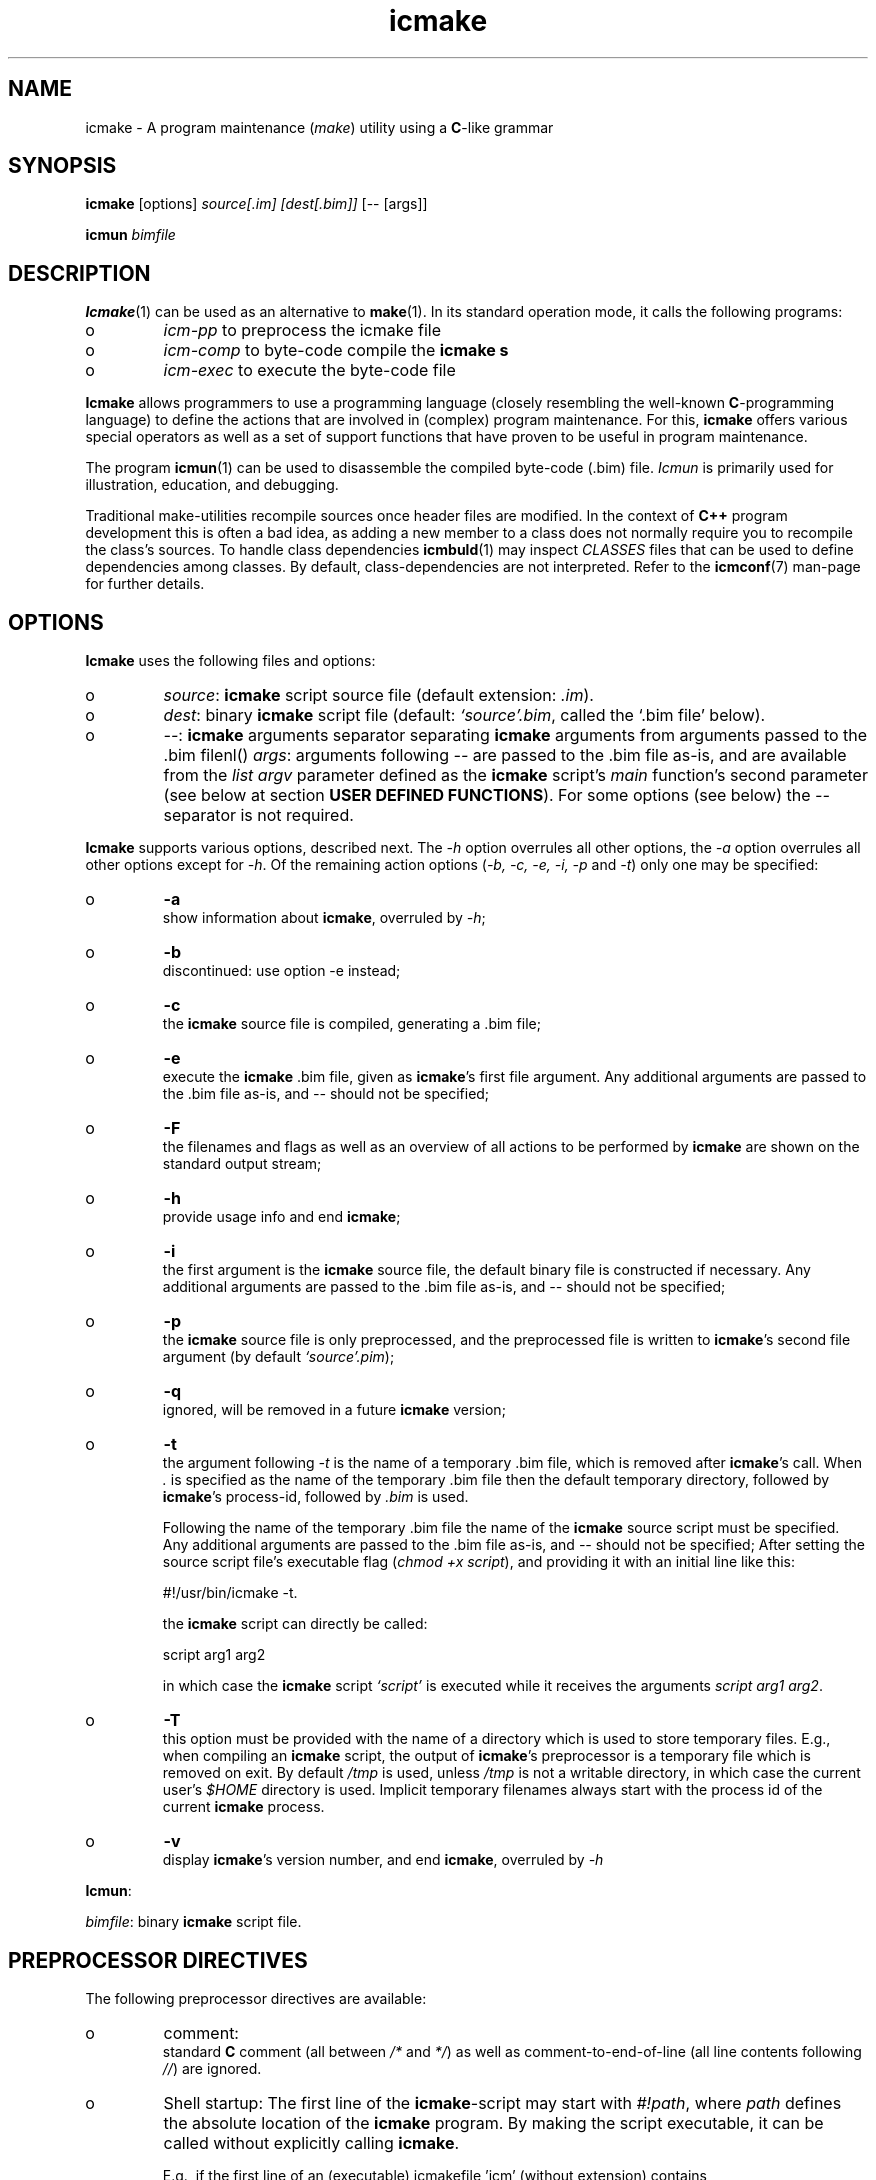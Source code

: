 .TH "icmake" "1" "1992\-2016" "icmake\&.8\&.01\&.00\&.tar\&.gz" "A program maintenance utility"

.PP 
.SH "NAME"
icmake \- A program maintenance (\fImake\fP) utility using a
\fBC\fP\-like grammar
.PP 
.SH "SYNOPSIS"
\fBicmake\fP [options] \fIsource[\&.im] [dest[\&.bim]]\fP [\-\- [args]]
.PP 
\fBicmun\fP \fIbimfile\fP
.PP 
.SH "DESCRIPTION"

.PP 
\fBIcmake\fP(1) can be used as an alternative to \fBmake\fP(1)\&. In its standard
operation mode, it calls the following programs:
.IP o 
\fIicm\-pp\fP  to preprocess the icmake file 
.IP o 
\fIicm\-comp\fP   to byte\-code compile the \fBicmake\fP  \fBs\fP
.IP o 
\fIicm\-exec\fP   to execute the byte\-code file

.PP 
\fBIcmake\fP allows programmers to use a programming language (closely resembling
the well\-known \fBC\fP\-programming language) to define the actions that are
involved in (complex) program maintenance\&. For this, \fBicmake\fP offers various
special operators as well as a set of support functions that have proven to be
useful in program maintenance\&.
.PP 
The program \fBicmun\fP(1) can be used to disassemble the compiled byte\-code
(\&.bim) file\&. \fIIcmun\fP is primarily used for illustration, education, and
debugging\&.
.PP 
Traditional make\-utilities recompile sources once header files are
modified\&. In the context of \fBC++\fP program development this is often a bad
idea, as adding a new member to a class does not normally require you to
recompile the class\(cq\&s sources\&. To handle class dependencies \fBicmbuld\fP(1) may
inspect \fICLASSES\fP files that can be used to define dependencies among
classes\&. By default, class\-dependencies are not interpreted\&. Refer to the
\fBicmconf\fP(7) man\-page for further details\&.
.PP 
.SH "OPTIONS"

.PP 
\fBIcmake\fP uses the following files and options:
.PP 
.IP o 
\fIsource\fP: \fBicmake\fP script source file (default extension: \fI\&.im\fP)\&.
.IP o 
\fIdest\fP:  binary \fBicmake\fP script file (default:  \fI`source\(cq\&\&.bim\fP, called
the `\&.bim file\(cq\& below)\&.
.IP o 
\fI\-\-\fP:  \fBicmake\fP arguments separator separating \fBicmake\fP arguments from 
arguments passed to the \&.bim filenl()
\fIargs\fP: arguments following \fI\-\-\fP are passed to the \&.bim file
as\-is, and are available from the \fIlist argv\fP parameter defined
as the \fBicmake\fP script\(cq\&s \fImain\fP function\(cq\&s second parameter (see
below at section \fBUSER DEFINED FUNCTIONS\fP)\&. For some options
(see below) the \fI\-\-\fP separator is not required\&.

.PP 
\fBIcmake\fP supports various options, described next\&. The \fI\-h\fP option
overrules all other options, the \fI\-a\fP option overrules all other options
except for \fI\-h\fP\&. Of the remaining action options (\fI\-b, \-c, \-e, \-i, \-p\fP and
\fI\-t\fP) only one may be specified:
.IP o 
\fB\-a\fP  
.br 
show information about \fBicmake\fP, overruled by \fI\-h\fP;
.IP o 
\fB\-b\fP  
.br 
discontinued: use option \-e instead;
.IP o 
\fB\-c\fP  
.br 
the \fBicmake\fP source file is compiled, generating a \&.bim file;
.IP o 
\fB\-e\fP  
.br 
execute the \fBicmake\fP \&.bim file, given as \fBicmake\fP\(cq\&s first file
argument\&. Any additional arguments are passed to the \&.bim file as\-is,
and \fI\-\-\fP should not be specified; 
.IP o 
\fB\-F\fP  
.br 
the filenames and flags as well as an overview of all actions to
be performed by \fBicmake\fP are shown on the standard output stream;
.IP o 
\fB\-h\fP  
.br 
provide usage info and end \fBicmake\fP;
.IP o 
\fB\-i\fP  
.br 
the first argument is the \fBicmake\fP source file, the default binary
file is constructed if necessary\&. Any additional arguments are passed
to the \&.bim file as\-is, and \fI\-\-\fP should not be specified;
.IP o 
\fB\-p\fP  
.br 
the \fBicmake\fP source file is only preprocessed, and the preprocessed
file is written to \fBicmake\fP\(cq\&s second
file argument (by default \fI`source\(cq\&\&.pim\fP);
.IP o 
\fB\-q\fP  
.br 
ignored, will be removed in a future \fBicmake\fP version;
.IP o 
\fB\-t\fP  
.br 
the argument following \fI\-t\fP is the name of a temporary \&.bim
file, which is removed after \fBicmake\fP\(cq\&s call\&. When \fI\&.\fP is specified as
the name of the temporary \&.bim file then the default temporary
directory, followed by \fBicmake\fP\(cq\&s process\-id, followed by \fI\&.bim\fP is
used\&.
.IP 
Following the name of the temporary \&.bim file the name of the \fBicmake\fP
source script must be specified\&. Any additional arguments are passed
to the \&.bim file as\-is, and \fI\-\-\fP should not be specified; After
setting the source script file\(cq\&s executable flag (\fIchmod +x
script\fP), and providing it with an initial line like this: 
.nf 

    #!/usr/bin/icmake \-t\&.
            
.fi 
the \fBicmake\fP script can directly be called:
.nf 

    script arg1 arg2 
            
.fi 
in which case the \fBicmake\fP script \fI`script\(cq\&\fP is executed while it
receives the arguments \fIscript arg1 arg2\fP\&.
.IP 
.IP o 
\fB\-T\fP  
.br 
this option must be provided with the name of a directory which
is used to store temporary files\&. E\&.g\&., when compiling an \fBicmake\fP
script, the output of \fBicmake\fP\(cq\&s preprocessor is a temporary file which
is removed on exit\&. By default \fI/tmp\fP is used, unless \fI/tmp\fP is
not a writable directory, in which case the current user\(cq\&s \fI$HOME\fP
directory is used\&. Implicit temporary filenames always start with the
process id of the current \fBicmake\fP process\&.
.IP o 
\fB\-v\fP  
.br 
display \fBicmake\fP\(cq\&s version number, and end \fBicmake\fP, 
overruled by \fI\-h\fP

.PP 
\fBIcmun\fP:
.PP 
\fIbimfile\fP:  binary \fBicmake\fP script file\&.
.PP 
.SH "PREPROCESSOR DIRECTIVES"

.PP 
The following preprocessor directives are available:
.IP o 
comment:
.br 
standard \fBC\fP comment (all between \fI/*\fP and \fI*/\fP) as well as
comment\-to\-end\-of\-line (all line contents following \fI//\fP) are
ignored\&.
.IP 
.IP o 
Shell startup: The first line of the \fBicmake\fP\-script may start with
\fI#!path\fP, where \fIpath\fP defines the absolute location of the \fBicmake\fP
program\&. By making the script executable, it can be called without
explicitly calling \fBicmake\fP\&.  
.IP 
E\&.g\&., if the first line of an (executable) icmakefile \(cq\&icm\(cq\&
(without extension) contains
.nf 

            #!/usr/bin/icmake \-i
        
.fi 
then \fIicm\fP may be issued as a command, thus executing
.nf 

            /usr/bin/icmake \-i icm \&.\&.\&.
        
.fi 
Alternatively, 
.nf 

            #!/usr/bin/icmake \-t /tmp/icm
        
.fi 
may be used, resulting in the execution of
.nf 

            #!/usr/bin/icmake \-t /tmp/icm icm \&.\&.\&.
        
.fi 
In this case the binary file is removed on exit\&.
.IP 
.IP o 
\fI#include \(dq\&filename\(dq\&\fP
.br 
The file \fIfilename\fP is included at the location of the directive
.IP 
.IP o 
\fI#include <filename>\fP
.br 
The file \fIfilename\fP is included at the location of the \fI#include\fP
directive; \fIfilename\fP is searched in the colon\-separated directories
specified by the \fIIM\fP environment variable\&. The first occurrence of
\fIfilename\fP in the directories specified by the \fIIM\fP environment
variable is used\&.
.IP 
.IP o 
\fI#define identifier [definition]\fP
.br 
The text \fIidentifier\fP will be replaced by \fIdefinition\fP\&. The
definition may contain references to already defined identifiers,
using the \fI${identifier}\fP format\&. If the \fI${identifier}\fP hasn\(cq\&t
been defined (yet), the text \fI${identifier}\fP is literally kept\&. To
prevent infinite recursion at most 100 \fI${identifier}\fP replacements
are allowed\&.
.IP 
Definitions continue at the next line if the last character on a line
is a backslash (\fI\e\fP)\&.  (which is not included in the
definition)\&. The preprocessor concatenates double\-quuted strings, and
double quoted strings may not span multiple lines\&. Multiple blanks
(outside of double quoted strings) in definitions are contracted to a
single blank space\&.
.IP 
The definition following the \fI#define\(cq\&s\fP identifier is optional\&. If
omitted, the macro is defined, so it can be used in \fI#if(n)def\fP
directives (see below), but they are not replaced by any text in
\fBicmake\fP code statements\&.
.IP 
.IP o 
\fI#ifdef identifier\fP
.br 
If the \fIidentifier\fP macro was defined the next block of code (until a
matching \fI#else\fP or \fI#endif\fP directive was read) is
byte\-compiled\&. Otherwise, the block of code is ignored\&.
.IP 
.IP o 
\fI#ifndef identifier\fP
.br 
If the \fIidentifier\fP macro was \fInot\fP defined the next block of code
(until a matching \fI#else\fP or \fI#endif\fP directive was detected) is
byte\-compiled\&. Otherwise, the block of code is ignored\&.
.IP 
.IP o 
\fI#else\fP
.br 
Terminates a \fI#ifdef\fP and \fI#ifndef\fP directive, reversing the
acceptance decision about the following code\&. Only one \fI#else\fP
directive can be associated with \fI#if(n)def\fP directives\&.
.IP 
.IP o 
\fI#endif\fP
.br 
Terminates the preprocessor block starting at the matching 
\fI#ifdef\fP, \fI#ifndef\fP or \fI#else\fP directive\&. The \fI#endif\fP
directory and its matching \fI#if(n)def\fP directive must be specified
in the same file\&.
.IP 
.IP o 
\fI#undef identifier\fP 
.br 
Remove \fIidentifier\fP from the set of defined symbols\&. This does not
affect the specification of any previously defined symbols in which
\fIidentifier\(cq\&s\fP definition has been used\&. If \fIidentifier\fP hasn\(cq\&t
been defined a warning is issued\&.

.PP 
.SH "DATA TYPES"

.PP 
\fBIcmake\fP supports these data types:
.IP o 
\fIASCII character constants\fP
.br 
ASCII character constants consist of one character, surrounded by
single or double quotes\&. Single characters (e\&.g\&., \fI\(cq\&a\(cq\&\fP) represent
the character itself\&. Standard escape sequences (e\&.g\&., \fI\(cq\&\en\(cq\&\fP) are
supported and represent their standard converted value (e\&.g\&., \fI\(cq\&\en\(cq\&\fP
represents ascii value 10 (decimal))\&. Non\-standard escape sequences
(e\&.g\&., \fI\(cq\&\ex\(cq\&\fP) represent the ascii character following the escape
character (so \fI\(cq\&\ex\(cq\&\fP equals \fI\(cq\&x\(cq\&\fP)\&. Escape sequences consisting of
three octal digits represent the ascii character corresponding to the
octal value modulo 256 (e\&.g\&., \fI\(cq\&\e123\(cq\&\fP)\&. Escape sequences consisting
of an x followed by two hexadecimal digits represent the ascii
character corresponding to the hexadecimal value (e\&.g\&., \fI\(cq\&\exa4\(cq\&\fP)\&.
.IP 
.IP o 
\fIint\fP
.br 
Integral values, ranging from \fI\-0x8000\fP through \fI0x7fff\fP\&. \fIint\fP
constants may be specified as decimal numbers (starting with digits 1
through 9), octal numbers (starting with 0, followed by one or more
octal digits) hexadecimal numbers (starting with 0x, followed by one
or more hexadecimal digits) or as \fIASCII\fP character constants\&.
.IP 
.IP o 
\fIstring\fP
.br 
Text variables\&. String constants are delimited by double
quotes\&. Multiple string constants may be concatenated, but a single
string constant may not span multiple lines\&. String constants
separated by white space only (i\&.e\&., blanks, newlines, comment) are
concatenated and represent one single string constant\&. To indicate an
end\-of\-line in a string constant use the \fI\en\fP escape sequence\&.
.IP 
ASCII character constants surrounded by double quotes can also be used
in arithmetic expressions if one of the operands is an \fIint\fP\&. The
single character string constant \fImust\fP be a constant, and cannot be
a \fIstring\fP variable\&.
.IP 
Likewise, ASCII character constants surrounded by single quotes may be
used in situations where a string operand is expected\&.
.IP 
.IP o 
\fIlist\fP
.br 
A data structure containing a series of individually accessible
\fIstring\fP values\&. When a list contains elements, its first element is
indicated by index 0\&.
.IP 
.IP o 
\fIvoid\fP
.br 
Used with function definitions to indicate that the function does not
return a value\&.

.PP 
Variables can be defined at the global level as well as at any local level
inside functions\&. When defined inside functions, the standard \fBC\fP scoping
and visibility rules apply\&. E\&.g\&., local variables can only be used in their
own or in more deeply nested blocks, their visibility is masked in more deeply
nested blocks by defining an identically named variable inside those more
deeply nested blocks\&. Variables are strongly typed, and cannot have
type \fIvoid\fP\&.
.PP 
Variables may be initialized when they are defined\&. Initializations are
expressions, that can use pre\- or user\-defined functions, constant values, and
values of variables that are visible at the point of definition\&.
.PP 
.SH "PREDEFINED CONSTANTS"

.PP 
The following constants are predefined by \fBicmake\fP\&. All are constant \fIint\fP 
values:
.TS 
 tab(~);






















---
lll
---
lll
lll
lll
lll
---
lll
lll
---
lll
lll
---
lll
lll
lll
lll
lll
lll
---
c.
symbol~value~intended for
O_ALL~8~makelist
O_DIR~2~makelist
O_FILE~1~makelist
O_SUBDIR~4~makelist
OFF~0~echo
ON~1~echo
P_CHECK~0~system calls
P_NOCHECK~1~system calls
S_IEXEC~32~stat
S_IFCHR~1~stat
S_IFDIR~2~stat        
S_IFREG~4~stat
S_IREAD~8~stat        
S_IWRITE~16~stat

.TE 

.PP 
The following constants are architecture dependent:
.TS 
 tab(~);












--
ll
--
ll
ll
ll
ll
ll
ll
ll
--
c.
symbol~1 when defined on the platform, otherwise 0
unix~Unix, usually with GNU\(cq\&s gcc compiler
UNIX~may alternatively be available
linux~x86 running Linux (usually with gcc)
LINUX~may alternatively be available
M_SYSV, M_UNIX~x86 running SCO/Unix
_POSIX~_SOURCE   Unix with Posix compliant compiler
__hpux~HP\-UX, with the native HP compiler

.TE 

.PP 
.SH "OPERATORS"

.PP 
\fBint\-typed operand(s):\fP
.PP 
All \fBC\fP operators are available (except for pointer operators, as \fBicmake\fP
does not support pointers)\&. They operate like their \fBC\fP\-programming language
counterparts\&.
.PP 
\fBstring\-typed operand(s):\fP
.PP 
For \fIstring\fP type variables and/or constants the following
operators are available (\fIa\fP and \fIb\fP represent \fIstring\fP variables or
constants): 
.PP 
.IP o 
\fIa + b\fP: returns a new \fIstring\fP value containing the concatenation of
\fIstring\fP values \fIa\fP and \fIb\fP\&. Note that \fIstring\fP constants may be
directly concatetated (without using the \fI+\fP operator), e\&.g\&., the following
two lines both define the string \fI\(dq\&hello world\(dq\&\fP:
.nf 

\(dq\&hello \(dq\&   \(dq\&world\(dq\&
\(dq\&hello \(dq\& + \(dq\&world\(dq\&
        
.fi 

.IP 
.IP o 
\fIa += b\fP: \fIa\fP must be a  \fIstring\fP variable, to which the \fIstring\fP
variable or value \fIb\fP is appended\&.
.IP 
.IP o 
string comparisons: operators \fI== != <= >= < > !=\fP and \fI==\fP may
be applied to \fIstring\fP values or variables, returning 1 if the comparison
succeeds, otherwise 0\&. Comparison is case sensitively, and follows the
ordering or characters as defined in the \fIASCII\fP character set\&.
.IP 
.IP o 
\fI!a\fP: the boolean \fI!\fP (not) operator returns 1 if the \fIstring a\fP is
empty, otherwise 0 is returned\&.
.IP 
.IP o 
\fIa younger b, a newer b\fP: returns 1 if file \fIa\fP is more recent than
file \fIb\fP\&. E\&.g\&., \fI\(dq\&source\&.cc\(dq\& newer \(dq\&source\&.o\(dq\&\fP\&. The files \fIa\fP and \fIb\fP
do not have to exist: if both don\(cq\&t exist 0 is returned; if \fIb\fP doesn\(cq\&t
exist, 1 is returned; if \fIa\fP doesn\(cq\&t exist 0 is returned; if they are
equally old 0 is returned\&. (the \fIexists()\fP predefined function (see below,
section \fBPREDEFINED FUNCTIONS\fP) can be used to test explicity whether a file
exists)\&.
.IP 
.IP o 
\fIa older b\fP: turns 1 if file \fIa\fP is older than file \fIb\fP\&. E\&.g\&.,
\fI\(dq\&libprog\&.a\(dq\& older \(dq\&source\&.o\(dq\&\fP\&. The files \fIa\fP and \fIb\fP do not have to
exist: if both don\(cq\&t exist 0 is returned; if \fIa\fP doesn\(cq\&t exist, 1 is
returned; if \fIb\fP doesn\(cq\&t exist 0 is returned; if they are equally old 0 is
returned\&.
.IP 
.IP o 
\fI[]\fP: the index operator retrieves a character from a string variable
or constant: it returns a string as an \fIrvalue\fP\&. Therefore, the following
statement compiles OK:
.nf 

    // assume str1 and str2 are strings
str1 = str2[3];
        
.fi 
but the following statement won\(cq\&t compile:
.nf 

str2[3] = \(dq\&a\(dq\&; 
        
.fi 

.IP 
An empty string is returned if an invalid index value is provided\&.
.IP 
.IP o 
The `backtick` operator (\fI`string cmd`\fP)
.br 
A string placed between two backticks is executed by the \fIpopen\fP(3)
function\&. The standard output gererated by the command that is stored
in the string argument is returned as a list\&. An empty list indicates
that the command could not be executed\&. A command that could be
executed but did not produce any output returns a list containing one
empty element\&. The command\(cq\&s standard error stream output is not
collected by the backtick operator\&. However, standard shell
redirection could be used to collect the standard error stream\(cq\&s
output\&. Example:
.nf 

printf(`\(dq\&ls\(dq\&`);     // prints the elements in 
                    // the current directory
            
.fi 
The predefined function \fIeval(string cmd)\fP behaves exactly like the
backtick operator: they are synonyms\&.

.PP 
\fBlist\-typed operand(s):\fP
.PP 
For \fIlist\fP type variables and/or values the following
operators are available:
.IP o 
\fIa + b\fP: returns a new \fIlist\fP value containing the concatenation of
\fIlist\fP values \fIa\fP and \fIb\fP\&. This is \fInot\fP a set operation: if an
element appears both in \fIa\fP and in \fIb\fP, they will appear twice in the
resulting list (set\-addition is provided by the built\-in function
\fIlistunion\fP)\&.
.IP 
.IP o 
\fIa \- b\fP: returns a new \fIlist\fP value containing the elements in \fIa\fP
that are not present in \fIb\fP\&. This \fIis\fP a set\-difference operation: the
returned list contains all elements in \fIa\fP that are not elements of \fIb\fP\&.
.IP 
.IP o 
\fIa += b\fP: elements in \fIb\fP are added to the elements in \fIa\fP, which 
must be a  \fIlist\fP variable\&.  This is \fInot\fP a set operation\&.
.IP 
.IP o 
\fIa \-= b\fP: elements in \fIb\fP are removed from the elements in \fIa\fP,
which must be a \fIlist\fP variable\&.  This \fIis\fP a set operation: all elements
of \fIa\fP that are found in \fIb\fP are removed from \fIa\fP\&.
.IP 
.IP o 
list equality comparisons: operators \fI!=\fP and \fI==\fP may be applied
to \fIlist\fP values or variables\&. Operator \fI==\fP returns 1 if both lists have
element\-by\-element identical elements, otherwise 0 is returned\&. Operator
\fI!=\fP reverses the result of \fI==\fP\&.
.IP 
.IP o 
\fI!a\fP: the boolean \fI!\fP operator returns 1 if the \fIlist a\fP is
empty, otherwise 0 is returned\&.
.IP 
.IP o 
\fI[]\fP: the index operator retrieves a list element from a list variable:
it returns a string as an \fIrvalue\fP\&. Therefore, the following statement
compiles OK:
.nf 

    // assume lst is a list, str is a string
str = lst[3];
        
.fi 
but the following statement won\(cq\&t compile:
.nf 

lst[3] = str;
        
.fi 
An empty string is returned if an invalid index value is provided\&.

.PP 
\fBCasting:\fP
.PP 
Type\-casts may be performed using the standard \fBC\fP cast\-operator to
cast:
.IP o 
Strings to ints and vice versa (\fI(int)\(dq\&123\(dq\&, (string)55\fP)
.IP o 
Strings to lists (\fIlist lst = (list)\(dq\&hello\(dq\&\fP)

.PP 
.SH "FLOW CONTROL"

.PP 
\fBIcmake\fP offers the following subset of \fBC\fP\(cq\&s statements\&. They can be
used as in the \fBC\fP programming language\&.
.IP o 
\fIexpression ;\fP
.br 
The plain expression statement;
.IP 
.IP o 
The compound statement 
.br 
Variables of any type may be defined and initialized anywhere inside
any compound statement\&. The \fIvisibility\fP of a variable starts at its
point of definition\&.
.IP 
.IP o 
\fIif (condition) statement\fP
.br 
Inside the condition a variable may be defined and initialized\&. E\&.g,
.nf 

    if (string str = getText())
        process(str);
            
.fi 
In this example, \fIprocess\fP is not called if \fIgetText()\fP returns an
empty string\&. The variable \fIstr\fP does not exist either before or
after the \fIif\fP statement\&.
.IP 
.IP o 
\fIif (condition) statement else statement\fP
.br 
As with the previous statement, inside the condition a variable may be
defined and initialized\&. 
.IP 
.IP o 
\fIfor (init; condition; increment) statement\fP
.br 
Variables (of a single type) may be initialized (and optionally be
defined) in the \fIinit\fP section\&. The \fIinit\fP, \fIcondition\fP and
\fIincrement\fP sections may remain empty\&. The empty condition section
is interpreted as `always \fItrue\fP\(cq\&\&.
.IP 
.IP o 
\fIwhile (condition) statement\fP
.br 
Inside the condition a variable may be defined and initialized\&.
.br 
A complementary  \fIdo \&.\&.\&. while()\fP statement is not available\&. Note
that defining a variable, using an initialization expression means
that the intialization expressing is executed at each iteration of the
\fIwhile\fP statement\&. So the following statement will never end, and
will display a never ending stream of values 10:
.nf 

while (int x = 10)
    printf(x\-\-, \(dq\&\en\(dq\&);
        
.fi 

.IP 
.IP o 
\fIreturn;\fP, and \fIreturn expression;\fP
.br 
Plain \fIreturn\fP statements can be used in \fIvoid\fP functions,
and \fIreturn expression\fP statements are used in other type of 
functions\&. The function \fImain\fP has return type \fIvoid\fP and so in
\fImain\fP only plain \fIreturn\fP statements can be used\&. 
By default an \fBicmake\fP script\(cq\&s exit value equals 0\&. Use the built\-in
function \fIexit\fP (see below) to specify any other exit value\&. 
.IP 
\fBBe advised: \fP the behavior of non\-void functions not returning
values is undefined\&.
.IP 
.IP o 
\fIbreak\fP
.br 
Leaves \fIfor\fP and \fIwhile\fP statements, overruling the statement\(cq\&s
condition\&.
.IP 
.IP o 
\fIcontinue\fP
.br 
Continues with the next iteration of a \fIfor\fP or \fIwhile\fP
statement\&.
.IP 
.IP o 
\fIexit(expression)\fP
.br 
Ends the execution of an \fBicmake\fP\-script\&. The \fIexpression\fP must
evaluate to an \fIint\fP value, which becomes the script\(cq\&s exit value\&.

.PP 
.SH "PREDEFINED FUNCTIONS"

.PP 
\fBIcmake\fP offers the following predefined functions, which can be used
anywhere in \fBicmake\fP scripts\&. The following overview is ordered alphabetically
by function name\&.
.PP 
.IP o 
\fIvoid arghead(string h)\fP
.br 
Helper function of \fIexec()\fP (see also below at \fIexec()\fP):
defines the `argument head\(cq\&, to be used with \fIexec()\fP\&. By default,
the `argument head\(cq\& is an empty string\&.
.IP 
.IP o 
\fIvoid argtail (string t)\fP
.br 
Helper function of \fIexec()\fP (see also below at \fIexec()\fP): defines
the `argument tail\(cq\&, to be used with \fIexec()\fP\&. By default, the
`argument tail\(cq\& is an empty string\&.
.IP 
.IP o 
\fIint ascii(string s)\fP
.br 
Returns the first character of \fIs\fP as an int; e\&.g\&.,
\fIascii(\(dq\&A\(dq\&)\fP returns 65;
.IP 
.IP o 
\fIstring ascii(int i)\fP
.br 
Returns \fIi\fP as a string, e\&.g\&., \fIascii(65)\fP returns the string
\fI\(dq\&A\(dq\&\fP;
.IP 
.IP o 
\fIstring change_base(string file, string newbase)\fP
.br 
Changes the basename of \fIfile\fP, returns the changed name\&. E\&.g, 
\fIchange_base(\(dq\&/path/demo\&.im\(dq\&, \(dq\&out\(dq\&)\fP returns \fI\(dq\&/path/out\&.im\(dq\&\fP;
.IP 
.IP o 
\fIstring change_ext(string file, string newext)\fP
.br 
Changes the extension of \fIfile\fP, returns the changed name\&. E\&.g, 
\fIrss_changeExt(\(dq\&source\&.cc\(dq\&, \(dq\&o\(dq\&)\fP returns \fI\(dq\&source\&.o\(dq\&\fP;
.IP 
.IP o 
\fIstring change_path(string file, string newpath)\fP
.br 
Changes the path specification of \fIfile\fP, returns the changed name\&.
E\&.g, \fIchange_path(\(dq\&tmp/binary\(dq\&, \(dq\&/usr/bin\(dq\&)\fP returns 
\fI\(dq\&/usr/bin/binary\(dq\&\fP\&. Note that the \fI/\fP\-separator is inserted if
required\&. 
.IP 
.IP o 
\fIstring chdir(string newdir)\fP
.br 
Changes the script\(cq\&s working directory, returns the previous dir as an
absolute path\&.
.IP 
Use \fIchdir(\(dq\&\&.\(dq\&)\fP to obtain the current working directory,
\fIchdir(\(dq\&\(dq\&)\fP may be used to obtain the startup working directory
(this functionality was broken in releases before than 7\&.00, but is
now operational)\&. The function terminates the \fBicmake\fP\-script if the
specified \fInewdir\fP does not exist\&.
.IP 
.IP o 
\fIstring chdir(int checking, string newdir)\fP
.br 
Same functionality as the previous function, but by specifying
\fIchecking\fP as \fIP_NOCHECK\fP\&. the function won\(cq\&t terminate the
script\&. Rather, it will return the script\(cq\&s current working directory\&.
.IP 
.IP o 
\fIcmdhead(string h)\fP
.br 
Helper function of \fIexec()\fP (see also below at \fIexec()\fP):
Defines a `command head\(cq\&, to be used with \fIexec()\fP\&. By default,
the `command head\(cq\& is an empty string\&.
.IP 
.IP o 
\fIcmdtail(string t)\fP
.br 
Helper function of \fIexec()\fP (see also below at \fIexec()\fP):
Defines a `command tail\(cq\&, to be used with \fIexec()\fP\&. By default,
the `command tail\(cq\& is an empty string\&.
.IP 
.IP o 
\fIecho(int opt)\fP
.br 
Controls echoing of called programs (and their arguments), specify
\fIOFF\fP if echoing is not requested\&. By default \fIecho(ON)\fP is used\&.
.IP 
.IP o 
\fIstring element(int index, list (or string) var)\fP
.br 
Acts identical to the index operator: refer to the index (\fI[]\fP)
operator in the section \fBOPERATORS\fP\&.
.IP 
.IP o 
\fIlist eval(string str)\fP
.br 
This function acts identically to the backtick operator\&. The example
provided with the backtick operator could therefore also
have been written like this:
.nf 
 
printf(eval(\(dq\&ls\(dq\&)); // prints the elements in the current 
                    // directory 
        
.fi 

.IP 
.IP o 
\fIexec(string cmd, \&.\&.\&.)\fP
.br 
Executes command with arguments\&. Each argument will be prefixed by
\fIarghead()\fP\(cq\&s argument and postfixed by \fIargtail()\fP\(cq\&s
argument\&. Note that no blanks are inserted between \fIarghead()\fP\(cq\&s
contents, the argument proper, and \fIargtail()\fP\(cq\&s argument\&. All thus
modified arguments are concatenated, this time separated by single
blanks, and then \fIcmdhead()\fP\(cq\&s contents are inserted between the
command and the first argument (on either side delimited by single
blanks) and \fIcmdtail()\fP\(cq\&s contents are appended to the arguments
(again, separated by a single blank)\&. \fIPATH\fP is searched to locate
\fIcmd\fP\&. 0 is returned\&.
.IP 
.IP o 
\fIexec(int checkcmd, string cmd, \&.\&.\&.)\fP
.br 
Same functionality as the previous function, but by specifying
\fIchecking\fP as \fINOT_CHECKED\fP the function won\(cq\&t terminate the
script\&. Rather, it will return the called command\(cq\&s exit status, or
\fI0x7f00\fP if the command wasn\(cq\&t found\&.
.IP 
.IP o 
\fIexecute(string cmd, string cmdhd,
string arghd, \&.\&.\&., string argtl, string cmdtl)\fP
.br 
Same as \fIexec()\fP, but command head/tail and argument head/tail must
be specified\&.
.IP 
The actually executed command starts with \fIcmd\fP, followed by
\fIcmdhd\fP\&. Next is a series of arguments follows, each enclosed by
\fIarghd\fP and \fIargtl\fP\&. The command terminates with \fIcmdtl\fP\&. 0 is
returned
.IP 
.IP o 
\fIexecute(int checking, string cmd, string cmdhd,
string arghd, \&.\&.\&., string argtl, string cmdtl)\fP
.br 
Same functionality as the previous function, but by specifying
\fIchecking\fP as \fINOT_CHECKED\fP the function won\(cq\&t terminate the
script\&. Rather, it will return the called command\(cq\&s exit status, or
\fI0x7f00\fP if the command wasn\(cq\&t found\&.
.IP 
.IP o 
\fIint exists(string file)\fP
.br 
Returns a non\-zero value if \fIfile\fP exists, otherwise 0 is returned\&. 
.IP 
.IP o 
\fIlist fgets(string file, list offset)\fP
.br 
\fBNOTE:\fP in \fBicmake\fP version 8\&.00\&.00 the prototype of this function was
changed from \fIlist fgets(string file, int offset)\fP to
\fIlist fgets(string file, list offset)\fP\&.
.IP 
The next line found at the offset contained in \fIoffset\fP is read from
\fIfile\fP\&. Pass an empty list to \fIfgets\fP to read \fIfile\fP from its
beginning\&.
.IP 
It returns a list containing as its first element the contents of the
read line (without the \fI\en\fP line terminator), as its second element
the line\(cq\&s terminator `\fI\en\fP\(cq\& (if encountered), and as its third
element the string \fIOK\fP if a line was successfully read, \fIFAIL\fP if
reading from file failed\&. When reading at EOF an empty list is
returned\&. The returned list may contain additional elements, which are
internally used by \fIfgets\fP when reading the next line\&.
.IP 
To read multiple lines, start by passing an empty list as \fIgets\(cq\&s\fP
second argument\&. To read subsequent lines, pass the previously
returned list to \fIfgets\(cq\&s\fP second argument\&.
.IP 
Here is an example showing how to read a complete file:
.nf 

list ret;
while (1)
{
    ret = fgets(\(dq\&filename\(dq\&, ret);
    if (!ret)
        break;
    process(ret[0], ret[1]);
}
            
.fi 

.IP 
.IP o 
\fIint fprintf(string filename, \&.\&.\&.)\fP
.br 
Appends all (comma separated) arguments to the file
\fIfilename\fP\&. Returns the number of printed arguments\&.
.IP 
.IP o 
\fIint fprintf(string filename, string format, \&.\&.\&.)\fP
.br 
Appends all (comma separated) arguments to the file
\fIfilename\fP\&. Returns the number of printed arguments\&.
.IP 
If \fIformat\fP contains placeholders %1 \&.\&. %n the output is formatted
(see also \fIstrformat\fP)\&. Note that in this case argument counting
(also) starts beyond the format string: the first argument following
\fIformat\fP is referred to as \fI%1\fP\&.
.IP 
.IP o 
\fIstring get_base(string file)\fP
.br 
Returns the base name of \fIfile\fP\&. The base name is the file without
its path prefix and without its extension\&. The extension is all
information starting at the final dot in the filename\&. If no final dot
is found, the file name is the base name\&. E\&.g\&., the base name of
\fIa\&.b\fP equals \fIa\fP, the base name of \fIa\&.b\&.c\fP equals \fIa\&.b\fP, the
base name of \fIa/b/c\fP equals \fIc\fP\&. 
.IP 
.IP o 
\fIstring getch()\fP
.br 
Returns the next pressed key as a string (pressing `Enter\(cq\& is not
required)\&.
.IP 
.IP o 
\fIstring get_dext(string file)\fP
.br 
Returns the extension of \fIfile\fP, including the separating dot\&. The
extension is all information starting at the filename\(cq\&s final dot\&.
.IP 
If no final dot is found, an empty string is returned\&.
.IP 
.IP o 
\fIlist getenv(string envvar)\fP
.br 
Returns the value of environment variable \fIenvvar\fP in a list
containing two elements:
.IP 
the first element indicates whether the environment variable was
defined (value \fI\(dq\&1\(dq\&\fP) or not (value \fI\(dq\&0\(dq\&\fP);
.br 
the second element indicates the value of the environment variable\&.
.IP 
Enivironment variables are of the form \fIvariable=value\fP, and if
defined the list\(cq\&s second element contains \fIvalue\fP\&. If the value is
empty, the variable is defined, but has no text associated with it\&.
.IP 
.IP o 
\fIstring get_ext(string file)\fP
.br 
Returns the extension of \fIfile\fP, except for the separating dot\&. The
extension is all information starting at the final dot in the
filename\&.
.IP 
If no final dot is found, an empty string is returned\&.
.IP 
.IP o 
\fIint getpid()\fP
.br 
Returns the process\-id of the icmake byte code interpreter
\fBicm\-exec\fP\&.
.IP 
.IP o 
\fIstring gets()\fP
.br 
Returns the next line read from the keyboard as a \fIstring\fP\&. The line
entered on the keyboard must be terminated by an `Enter\(cq\& key, which is
not stored in the returned string\&.
.IP 
.IP o 
\fIstring get_path(string file)\fP
.br 
Returns the path\-prefix of \fIfile\fP\&. The path prefix is all information
up to (and including) the final directory separator (which is,
depending on the operating system, a forward\- or backslash)\&.
.IP 
If no path is found, an empty strring is returned\&.
.IP 
.IP o 
\fIint listfind(list lst, string str)\fP
.br 
Returns the first index in \fIlst\fP where the string \fIstr\fP is found,
or \-1 if \fIlst\fP does not contain \fIstr\fP\&.
.IP 
.IP o 
\fIint listlen(list l)\fP
.br 
Returns the number of elements in \fIlist\fP\&.
.IP 
.IP o 
\fIlist listunion(list lhs, list rhs)\fP
.br 
Returns a list containing the union of the elements in \fIlhs\fP and
\fIrhs\fP\&.
.IP 
.IP o 
\fIlist listunion(list lst, string str)\fP
.br 
Returns a list containing the union of the elements in \fIlst\fP and
\fIstr\fP\&.
.IP 
.IP o 
\fIlist makelist(string mask)\fP
.br 
Returns a list of all files matching \fImask\fP\&. E\&.g\&.,
\fImakelist(\(dq\&*\&.c\(dq\&)\fP returns a list containing all files ending in
\fI\&.c\fP\&. 
.IP 
.IP o 
\fIlist makelist(type, string mask)\fP
.br 
Same as the previous function, but the type of the directory elements
may be specified as its first argument:
.TS 
 tab(~);










ll

ll
ll
ll
ll

c.
symbol~meaning~
IS_ALL~obtain all directory entries~
IS_DIR~obtain all directories, including \&. and \&.\&.~
IS_FILE~obtain a list of files~
IS_SUBDIR~obtain all subdirectories~

.TE 
Note that the pattern \fI*\fP will not match hidden entries under Unix\-type
operating systems\&. Use \fI\&.*\fP for that\&.
.IP 
.IP o 
\fIlist makelist(string mask, newer, string comparefile)\fP
.br 
Returns list of all files matching mask which are newer
than a provided comparefile\&. Operator \fIyounger\fP may be used instead
of \fInewer\fP\&. Note that \fInewer\fP and \fIyounger\fP are operators, not
strings\&. 
.IP 
.IP o 
\fIlist makelist([int = IS_FILE,] string mask, newer,
string comparefile)\fP
.br 
Same as the previous function, but \fItype\fP may be specified as in
\fIlist makelist(type, string mask)\fP\&.
.IP 
.IP o 
\fImakelist(string mask, older, string comparefile)\fP
.br 
See above; returns a list of files that are older than the 
comparefile\&.
.IP 
.IP o 
\fImakelist(type, string mask, older, string comparefile)\fP
.br 
Same as the previous function, but \fItype\fP may be specified as in
\fIlist makelist(type, string mask)\fP\&.
.IP 
.IP o 
\fIint printf(\&.\&.\&.)\fP
.br 
Shows all (comma separated) arguments to screen (i\&.e\&., the standard
output stream)\&. Returns the number of printed arguments\&.
.IP 
.IP o 
\fIint printf(string format, \&.\&.\&.)\fP
.br 
Shows all (comma separated) arguments to screen (i\&.e\&., the standard
output stream)\&. Returns the number of printed arguments (the
\fIformat\fP string counts as one argument)\&.
.IP 
If \fIformat\fP contains placeholders %1 \&.\&. %n the output is 
formatted (see also \fIstrformat\fP)\&.
.IP 
.IP o 
\fIint putenv(string envvar)\fP
.br 
Adds \fIenvvar\fP to the current (\fBicmake\fP) environment Use the format:
\(dq\&VAR=value\(dq\&\&. Returns 0\&.
.IP 
.IP o 
\fIstring resize(string str, int newlength)\fP 
Returns a copy of string \fIstr\fP, resized to \fInewlength\fP characters\&.
If \fInewlength\fP is negative then an empty string is returned, if
\fInewlength\fP exceeds \fIstr\(cq\&s\fP length then the newly added characters
are initialized to blank spaces\&.
.IP 
.IP o 
\fIint sizeof(list l)\fP
.br 
Deprecated: use \fIlistlen\fP\&.
.IP 
.IP o 
\fIint sizeoflist(list l)\fP
.br 
Deprecated: use \fIlistlen\fP\&.
.IP 
.IP o 
\fIlist stat(string entry)\fP
.br 
Returns \fBstat\fP(2) information of directory entry \fIentry\fP as a
list\&. The returned list has two elements: element 0 is the
\fIattribute value\fP, element 1 contains the size of the file\&.
.IP 
Attributes are  returned as bit\-flags, composed from the
following predefined constants: 
.nf 

S_IFCHR     S_IFDIR     S_IFREG
S_IREAD     S_IWRITE    S_IEXEC
        
.fi 
See the \fBstat\fP(2) manual page for the meanings of these constants\&.
.IP 
.IP o 
\fIlist stat(checking, string entry)\fP
.br 
Same as the previous function, but by specifying \fIchecking\fP as
\fIP_NOCHECK\fP the function won\(cq\&t terminate the script\&. Rather, it 
returns \fBstat\fP(2)\(cq\&s return value\&.
.IP 
.IP o 
\fIint strchr(string str, string chars)\fP
.br 
Returns the first index in \fIstr\fP where any of the characters in
\fIchars\fP is found, or \-1 if \fIstr\fP does not contain any of the
characters in \fIchars\fP\&.
.IP 
.IP o 
\fIint strlen(string str)\fP
.br 
Returns the number of characters in \fIstr\fP (not counting the final 0)\&.
.IP 
.IP o 
\fIint strfind(string haystack, string needle)\fP
.br 
Returns index in \fIhaystack\fP where \fIneedle\fP is found, or \-1 if
\fIneedle\fP is not contained in \fIhaystack\fP\&.
.br 
\fBThis function was
called strstr() in versions before 7\&.00\fP\&.
.IP 
.IP o 
\fIint strformat(string format,\&.\&.\&.)\fP
.br 
Returns a formatted string using placeholders %1 \&.\&. %2 to address
arguments following format\&.
.br 
Example:
.br 
.nf 

void main()
{
    int i = 10;
    int j = 20;
    string s1;
    string s2;
                                    // traditional approach:
    s1 = (string)i + \(dq\& \(dq\& + (string)j + \(dq\& \(dq\& + (string)i;
                                    // using strformat:  
    s2 = strformat(\(dq\&%1 %2 %1\(dq\&, i, j);
    printf(\(dq\&s1 = %1, s2 = %2\en\(dq\&, s1, s2);
}
        
.fi 

.IP 
.IP o 
\fIstring strlwr(string s)\fP
.br 
Returns a lower\-case duplicate of \fIs\fP\&.
.IP 
.IP o 
\fIlist strtok(string str, string separators)\fP
.br 
Returns a list containing all substrings of \fIstr\fP separated by one
or more (consecutive) characters in \fIseparators\fP\&. E\&.g\&.,
\fIstrtok(\(dq\&hello icmake\(cq\&s+world\(dq\&, \(dq\& +\(dq\&)\fP returns the list containing
the three strings \fI\(dq\&hello\(dq\&\fP, \fI\(dq\&icmake\(cq\&s\(dq\&\fP, and \fI\(dq\&world\(dq\&\fP\&.
.IP 
.IP o 
\fIstring strupr(string s)\fP
.br 
Returns an upper\-case duplicate of \fIs\fP\&.
.IP 
.IP o 
\fIstring substr(string text, int offset, int count)\fP
.br 
Returns a substring of \fItext\fP, starting at \fIoffset\fP, consisting of
\fIcount\fP characters\&. If \fIoffset\fP exceeds (or equals) the string\(cq\&s
size or if \fIcount <= 0\fP, then an empty string is returned\&. If
\fIoffset\fP is less than 0 then 0 is used\&. 
.IP 
.IP o 
\fIint system(string command)\fP
.br 
Executes \fIcommand\fP\&. The return value indicates the executed
command\(cq\&s exit value\&. The string \fIcommand\fP may contain redirection
and/or piping characters\&.
.IP 
.IP o 
\fIint system(int checking, string command)\fP
.br 
Same functionality as the previous function, but by specifying
\fIchecking\fP as \fINOT_CHECKED\fP the function won\(cq\&t terminate the
script\&. Rather, it will return the called command\(cq\&s exit status, or
\fI0x7f00\fP if the command wasn\(cq\&t found\&.
.IP 
.IP o 
\fIstring trim(string s)\fP
.br 
Returns a copy of \fIs\fP without leading and trailing white spaces\&.
.IP 
.IP o 
\fIstring trimleft(string str)\fP
.br 
Returns a copy of \fIs\fP without leading white spaces\&.
.IP 
.IP o 
\fIstring trim(string s)\fP
.br 
Returns a copy of \fIs\fP without trailing white spaces\&.

.PP 
.SH "USER DEFINED FUNCTIONS"

.PP 
\fBvoid main\fP
.PP 
\fBIcmake\fP scripts must be provided with a user\-defined function \fImain\fP\&. The
function \fImain\fP has three optional parameters, which may be omitted from the
last one (\fIenvp\fP) to the first (\fIargc\fP), like in \fBC\fP\&. Its full prototype
is (note: \fBvoid\fP return type):
.nf 

    void main(int argc, list argv, list envp)
        
.fi 
In \fImain()\fP,
.IP o 
\fIargc\fP represents the number of elements in \fIargv\fP;
.IP 
.IP o 
\fIargv\fP contains the arguments, with element 0 being equal to the
name of the \&.bim file;
.IP 
.IP o 
\fIenvp\fP contains the `environment\(cq\& variables\&. The function \fIlistlen\fP
can be used to determine the number of its elements\&. Elements in \fIenvp\fP have
the form \fIvariable=value\fP\&. Alternatively, the function \fIgetenv\fP can be
used to retrieve a specific environment variable immediately\&.
Example:
.nf 

    void main(int argc, list argv)
    {
        list toCompile;
        int idx;

        if (argc == 1)
            usage(element(0, argv));

        if (toCompile = altered(\(dq\&*\&.cc\(dq\&))
        {
            for (idx = length(toCompile); idx\-\-; )
                compile(element(idx, toCompile));

            if (getenv(\(dq\&dryrun\(dq\&)[0] == \(dq\&0\(dq\&)
                linking(element(2, argv));
        }
    }    
        
.fi 

.PP 
Having initialized all global variables in order of their definitions \fImain\fP
is called by \fBicmake\fP\(cq\&s run\-time support system to perform additional
tasks\&. 
.PP 
\fBAdditionally defined user functions\fP
.PP 
Additional functions may be defined\&. Once defined, these functions can
be called\&. Forward referencing of either variables or functions is not
supported, but recursively calling functions is\&. As function declarations are
not supported indirect recursion is not supported either\&.
.PP 
User\-defined functions must have the following elements:
.IP o 
The function\(cq\&s return type, which must be one of \fIvoid, int,
string\fP or \fIlist\fP\&.  There is no default type\&. 
.IP 
.IP o 
The function\(cq\&s name, e\&.g\&., \fIcompile\fP\&.
.IP 
.IP o 
A parameter list, defining zero or more comma\-separated
parameters\&. The parameters themselves consist of a type name (\fIint,
string\fP, or \fIlist\fP) followed by the parameter\(cq\&s identifier\&. E\&.g\&.,
\fI(string outfile, string source)\fP\&.
.IP 
.IP o 
A \fIbody\fP surrounded by a pair of curly braces (\fI{\fP and \fI}\fP)\&.

.PP 
Function bodies may contain (optionally initialized) variable
definitions\&. Variable definitions start with a type name, followed by one or
more comma separated (optionally initialized) variable identifiers\&.  If a
variable is not explicitly initialized it is initialized by default\&. By
default an \fIint\fP variable is initialized to 0, a \fIstring\fP is initialized
to an empty string (\fI\(dq\&\(dq\&\fP) and a \fIlist\fP is initialized to a list of zero
elements\&.
.PP 
In addition to variable definitions, bodies may contain zero or more
statements (cf\&. section \fBFLOW CONTROL\fP)\&. Note that variables may be defined
(and optionally initialized) anywhere inside functions, and also in \fIif,
for\fP and \fIwhile\fP statements\&.
.PP 
The behavior of \fBicmake\fP\-scripts using non\-void functions that do not return
values is not defined\&. 
.PP 
.SH "FILES"

.PP 
The mentioned paths are sugestive only and may vary over different
\fBicmake\fP\-installations:
.IP o 
\fB/usr/bin/icmake\fP: the main \fBicmake\fP program;
.IP o 
\fB/usr/bin/icmun\fP: the \fBicmake\fP unassembler;
.IP o 
\fB/usr/lib/icm\-pp\fP: the preprocessor called by \fBicmake\fP;
.IP o 
\fB/usr/lib/icm\-comp\fP: the compiler called by \fBicmake\fP;
.IP o 
\fB/usr/lib/icm\-exec\fP: the byte\-code interpreter called by \fBicmake\fP;

.PP 
.SH "EXAMPLES"

.PP 
The distribution (usually in \fI/usr/share/doc/icmake\fP) contains a
directory \fIexamples\fP containing various examples of \fBicmake\fP script\&. Note in
particular the \fIexamples/icmbuild\fP subdirectory containing a general script
for \fBC++\fP and \fBC\fP program maintenance\&.
.PP 
.SH "SEE ALSO"
\fBicmbuild\fP(1), \fBicmconf\fP(7), 
\fBicmstart\fP(1), \fBicmstart\&.rc\fP(7), \fBmake\fP(1)
.PP 
.SH "BUGS"
Standard comment starting  on lines containing preprocessor directives
may not extend over multiple lines\&.
.PP 
.SH "COPYRIGHT"
This is free software, distributed under the terms of the 
GNU General Public License (GPL)\&.
.PP 
.SH "AUTHOR"
Frank B\&. Brokken (\fBf\&.b\&.brokken@rug\&.nl\fP)\&.
.PP 
